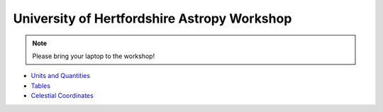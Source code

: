 University of Hertfordshire Astropy Workshop
============================================

.. note:: Please bring your laptop to the workshop!

* `Units and Quantities <http://mpia.de/~robitaille/astropy4herts/notebooks/Unit%20Conversion.html>`_
* `Tables <http://mpia.de/~robitaille/astropy4herts/notebooks/Tables.html>`_
* `Celestial Coordinates <http://mpia.de/~robitaille/astropy4herts/notebooks/Celestial%20Coordinates.html>`_

